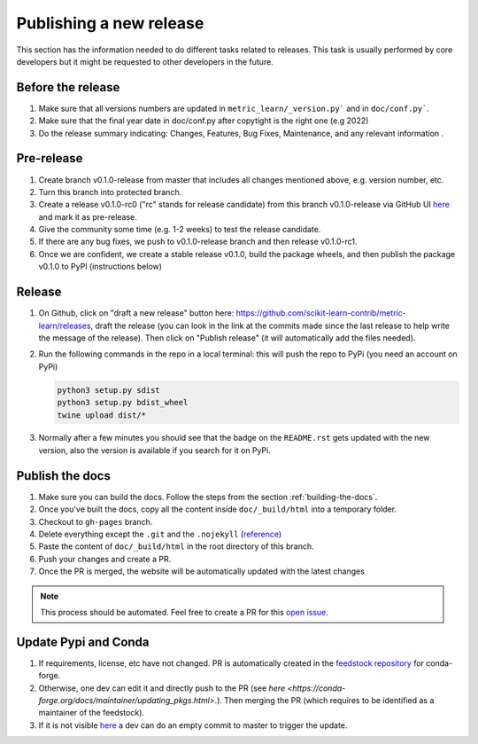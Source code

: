 .. _release:
 
========================
Publishing a new release
========================

This section has the information needed to do different tasks related to
releases. This task is usually performed by core developers but it
might be requested to other developers in the future.

Before the release
==================

1. Make sure that all versions numbers are updated in ``metric_learn/_version.py```
   and in ``doc/conf.py```.
2. Make sure that the final year date in doc/conf.py after copytight is the right
   one (e.g 2022)
3. Do the release summary indicating: Changes, Features, Bug Fixes, Maintenance,
   and any relevant information .

Pre-release
===========


1. Create branch v0.1.0-release from master that includes all changes mentioned above, e.g. version number, etc.
2. Turn this branch into protected branch.
3. Create a release v0.1.0-rc0 ("rc" stands for release candidate) from this branch v0.1.0-release via GitHub UI `here <https://github.com/brianray/data-describe/releases>`_ and mark it as pre-release.
4. Give the community some time (e.g. 1-2 weeks) to test the release candidate.
5. If there are any bug fixes, we push to v0.1.0-release branch and then release v0.1.0-rc1.
6. Once we are confident, we create a stable release v0.1.0, build the package wheels, and then publish the package v0.1.0 to PyPI (instructions below)

Release
=======

1. On Github, click on "draft a new release" button here:
   https://github.com/scikit-learn-contrib/metric-learn/releases, draft the release
   (you can look in the link at the commits made since the last release to help write
   the message of the release). Then click on "Publish release" (it will automatically
   add the files needed).
2. Run the following commands in the repo in a local terminal: this will push the repo
   to PyPi (you need an account on PyPi)

   .. code-block:: bash

      python3 setup.py sdist
      python3 setup.py bdist_wheel
      twine upload dist/*

3. Normally after a few minutes you should see that the badge on the ``README.rst`` gets
   updated with the new version, also the version is available if you search for it
   on PyPi.


Publish the docs
================

1. Make sure you can build the docs. Follow the steps from the section
   :ref:`building-the-docs`.
2. Once you've built the docs, copy all the content inside ``doc/_build/html`` into a temporary
   folder.
3. Checkout to ``gh-pages`` branch.
4. Delete everything except the ``.git`` and the ``.nojekyll`` (`reference <https://github.blog/2009-12-29-bypassing-jekyll-on-github-pages/>`_)
5. Paste the content of ``doc/_build/html`` in the root directory of this branch.
6. Push your changes and create a PR.
7. Once the PR is merged, the website will be automatically updated with the latest changes

.. note::

  This process should be automated. Feel free to create a PR  for this
  `open issue <https://github.com/scikit-learn-contrib/metric-learn/issues/250>`_.

Update Pypi and Conda
=====================

1. If requirements, license, etc have not changed. PR is automatically created in the `feedstock repository <https://github.com/conda-forge/metric-learn-feedstock>`_ for conda-forge.
2. Otherwise, one dev can edit it and directly push to the PR (see `here <https://conda-forge.org/docs/maintainer/updating_pkgs.html>`.). Then merging the PR (which requires to be identified as a maintainer of the feedstock).
3. If it is not visible `here <https://anaconda.org/conda-forge/metric-learn>`_ a dev can do an empty commit to master to trigger the update.